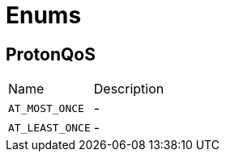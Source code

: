 = Enums

[[ProtonQoS]]
== ProtonQoS


[cols=">25%,75%"]
[frame="topbot"]
|===
^|Name | Description
|[[AT_MOST_ONCE]]`AT_MOST_ONCE`|-
|[[AT_LEAST_ONCE]]`AT_LEAST_ONCE`|-
|===


